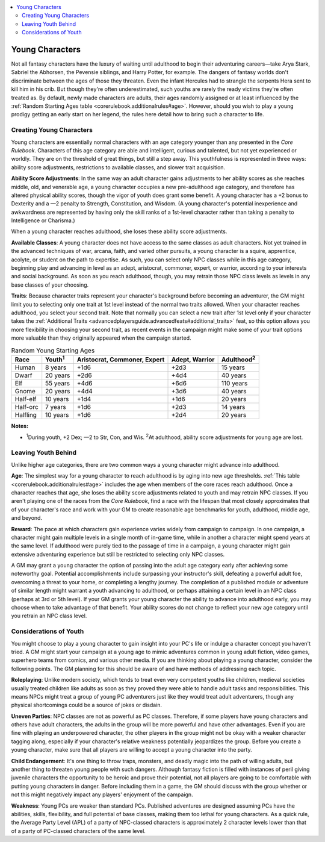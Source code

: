 
.. _`ultimatecampaign.campaignsystems.youngcharacters`:

.. contents:: \ 

.. _`ultimatecampaign.campaignsystems.youngcharacters#young_characters`:

Young Characters
#################

Not all fantasy characters have the luxury of waiting until adulthood to begin their adventuring careers—take Arya Stark, Sabriel the Abhorsen, the Pevensie siblings, and Harry Potter, for example. The dangers of fantasy worlds don't discriminate between the ages of those they threaten. Even the infant Hercules had to strangle the serpents Hera sent to kill him in his crib. But though they're often underestimated, such youths are rarely the ready victims they're often treated as. By default, newly made characters are adults, their ages randomly assigned or at least influenced by the :ref:`Random Starting Ages table <corerulebook.additionalrules#age>`\ . However, should you wish to play a young prodigy getting an early start on her legend, the rules here detail how to bring such a character to life. 

.. _`ultimatecampaign.campaignsystems.youngcharacters#creating_young_characters`:

Creating Young Characters
**************************

Young characters are essentially normal characters with an age category younger than any presented in the \ *Core Rulebook*\ . Characters of this age category are able and intelligent, curious and talented, but not yet experienced or worldly. They are on the threshold of great things, but still a step away. This youthfulness is represented in three ways: ability score adjustments, restrictions to available classes, and slower trait acquisition.

\ **Ability Score Adjustments**\ : In the same way an adult character gains adjustments to her ability scores as she reaches middle, old, and venerable age, a young character occupies a new pre-adulthood age category, and therefore has altered physical ability scores, though the vigor of youth does grant some benefit. A young character has a +2 bonus to Dexterity and a —2 penalty to Strength, Constitution, and Wisdom. (A young character's potential inexperience and awkwardness are represented by having only the skill ranks of a 1st-level character rather than taking a penalty to Intelligence or Charisma.)

When a young character reaches adulthood, she loses these ability score adjustments.

\ **Available Classes**\ : A young character does not have access to the same classes as adult characters. Not yet trained in the advanced techniques of war, arcana, faith, and varied other pursuits, a young character is a squire, apprentice, acolyte, or student on the path to expertise. As such, you can select only NPC classes while in this age category, beginning play and advancing in level as an adept, aristocrat, commoner, expert, or warrior, according to your interests and social background. As soon as you reach adulthood, though, you may retrain those NPC class levels as levels in any base classes of your choosing.

\ **Traits**\ : Because character traits represent your character's background before becoming an adventurer, the GM might limit you to selecting only one trait at 1st level instead of the normal two traits allowed. When your character reaches adulthood, you select your second trait. Note that normally you can select a new trait after 1st level only if your character takes the :ref:`Additional Traits <advancedplayersguide.advancedfeats#additional_traits>`\  feat, so this option allows you more flexibility in choosing your second trait, as recent events in the campaign might make some of your trait options more valuable than they originally appeared when the campaign started.

.. _`ultimatecampaign.campaignsystems.youngcharacters#table_random_young_starting_ages`:

.. list-table:: Random Young Starting Ages
   :header-rows: 1
   :class: contrast-reading-table
   :widths: auto

   * - Race
     - Youth\ :sup:`1`
     - Aristocrat, Commoner, Expert
     - Adept, Warrior
     - Adulthood\ :sup:`2`
   * - Human
     - 8 years
     - +1d6
     - +2d3
     - 15 years
   * - Dwarf
     - 20 years
     - +2d6
     - +4d4
     - 40 years
   * - Elf
     - 55 years
     - +4d6
     - +6d6
     - 110 years
   * - Gnome
     - 20 years
     - +4d4
     - +3d6
     - 40 years
   * - Half-elf
     - 10 years
     - +1d4
     - +1d6
     - 20 years
   * - Half-orc
     - 7 years
     - +1d6
     - +2d3
     - 14 years
   * - Halfling
     - 10 years
     - +1d6
     - +2d4
     - 20 years

**Notes:**

* \ :sup:`1`\ During youth, +2 Dex; —2 to Str, Con, and Wis. \ :sup:`2`\ At adulthood, ability score adjustments for young age are lost.

.. _`ultimatecampaign.campaignsystems.youngcharacters#leaving_youth_behind`:

Leaving Youth Behind
*********************

Unlike higher age categories, there are two common ways a young character might advance into adulthood.

\ **Age**\ : The simplest way for a young character to reach adulthood is by aging into new age thresholds. :ref:`This table <corerulebook.additionalrules#age>`\  includes the age when members of the core races reach adulthood. Once a character reaches that age, she loses the ability score adjustments related to youth and may retrain NPC classes. If you aren't playing one of the races from the \ *Core Rulebook*\ , find a race with the lifespan that most closely approximates that of your character's race and work with your GM to create reasonable age benchmarks for youth, adulthood, middle age, and beyond.

\ **Reward**\ : The pace at which characters gain experience varies widely from campaign to campaign. In one campaign, a character might gain multiple levels in a single month of in-game time, while in another a character might spend years at the same level. If adulthood were purely tied to the passage of time in a campaign, a young character might gain extensive adventuring experience but still be restricted to selecting only NPC classes.

A GM may grant a young character the option of passing into the adult age category early after achieving some noteworthy goal. Potential accomplishments include surpassing your instructor's skill, defeating a powerful adult foe, overcoming a threat to your home, or completing a lengthy journey. The completion of a published module or adventure of similar length might warrant a youth advancing to adulthood, or perhaps attaining a certain level in an NPC class (perhaps at 3rd or 5th level). If your GM grants your young character the ability to advance into adulthood early, you may choose when to take advantage of that benefit. Your ability scores do not change to reflect your new age category until you retrain an NPC class level.

.. _`ultimatecampaign.campaignsystems.youngcharacters#considerations_of_youth`:

Considerations of Youth
************************

You might choose to play a young character to gain insight into your PC's life or indulge a character concept you haven't tried. A GM might start your campaign at a young age to mimic adventures common in young adult fiction, video games, superhero teams from comics, and various other media. If you are thinking about playing a young character, consider the following points. The GM planning for this should be aware of and have methods of addressing each topic.

\ **Roleplaying**\ : Unlike modern society, which tends to treat even very competent youths like children, medieval societies usually treated children like adults as soon as they proved they were able to handle adult tasks and responsibilities. This means NPCs might treat a group of young PC adventurers just like they would treat adult adventurers, though any physical shortcomings could be a source of jokes or disdain.

\ **Uneven Parties**\ : NPC classes are not as powerful as PC classes. Therefore, if some players have young characters and others have adult characters, the adults in the group will be more powerful and have other advantages. Even if you are fine with playing an underpowered character, the other players in the group might not be okay with a weaker character tagging along, especially if your character's relative weakness potentially jeopardizes the group. Before you create a young character, make sure that all players are willing to accept a young character into the party.

\ **Child Endangerment**\ : It's one thing to throw traps, monsters, and deadly magic into the path of willing adults, but another thing to threaten young people with such dangers. Although fantasy fiction is filled with instances of peril giving juvenile characters the opportunity to be heroic and prove their potential, not all players are going to be comfortable with putting young characters in danger. Before including them in a game, the GM should discuss with the group whether or not this might negatively impact any players' enjoyment of the campaign.

\ **Weakness**\ : Young PCs are weaker than standard PCs. Published adventures are designed assuming PCs have the abilities, skills, flexibility, and full potential of base classes, making them too lethal for young characters. As a quick rule, the Average Party Level (APL) of a party of NPC-classed characters is approximately 2 character levels lower than that of a party of PC-classed characters of the same level.
